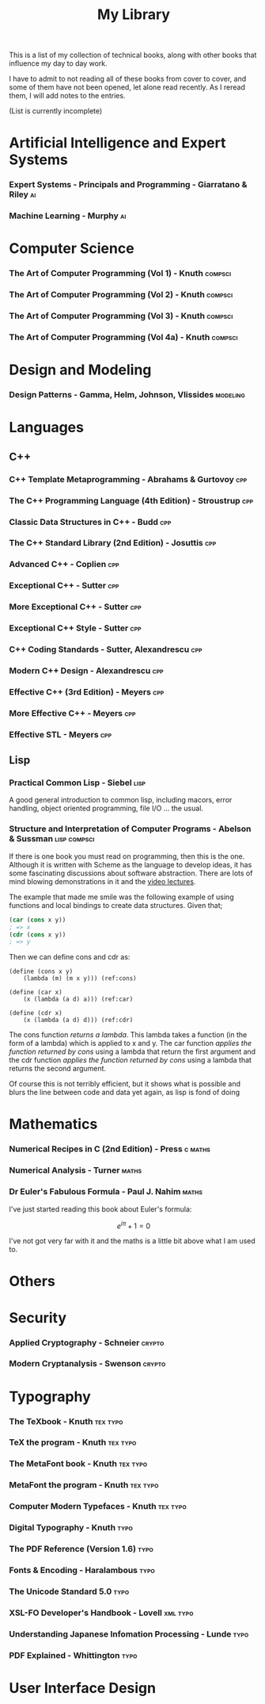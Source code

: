 #+TITLE: My Library

This is a list of my collection of technical books, along with other
books that influence my day to day work.

I have to admit to not reading all of these books from cover to cover,
and some of them have not been opened, let alone read recently. As I
reread them, I will add notes to the entries.

(List is currently incomplete)

* Artificial Intelligence and Expert Systems
*** Expert Systems - Principals and Programming - Giarratano & Riley     :ai:
*** Machine Learning - Murphy                                            :ai:
* Computer Science
*** The Art of Computer Programming (Vol 1) - Knuth                 :compsci:
*** The Art of Computer Programming (Vol 2) - Knuth                 :compsci:
*** The Art of Computer Programming (Vol 3) - Knuth                 :compsci:
*** The Art of Computer Programming (Vol 4a) - Knuth                :compsci:

* Design and Modeling
*** Design Patterns - Gamma, Helm, Johnson, Vlissides             :modeling:
* Languages
** C++
*** C++ Template Metaprogramming - Abrahams & Gurtovoy                  :cpp:
*** The C++ Programming Language (4th Edition) - Stroustrup             :cpp:
*** Classic Data Structures in C++ - Budd                               :cpp:
*** The C++ Standard Library (2nd Edition) - Josuttis                   :cpp:
*** Advanced C++ - Coplien                                              :cpp:
*** Exceptional C++ - Sutter                                            :cpp:
*** More Exceptional C++ - Sutter                                       :cpp:
*** Exceptional C++ Style - Sutter                                      :cpp:
*** C++ Coding Standards - Sutter, Alexandrescu                         :cpp:
*** Modern C++ Design - Alexandrescu                                    :cpp:
*** Effective C++ (3rd Edition) - Meyers                                :cpp:
*** More Effective C++ - Meyers                                         :cpp:
*** Effective STL - Meyers                                              :cpp:
** Lisp
*** Practical Common Lisp - Siebel                                     :lisp:
    A good general introduction to common lisp, including macors,
    error handling, object oriented programming, file I/O ... the usual.
*** Structure and Interpretation of Computer Programs - Abelson & Sussman :lisp:compsci:

If there is one book you must read on programming, then this is the
one. Although it is written with Scheme as the language to develop
ideas, it has some fascinating discussions about software
abstraction. There are lots of mind blowing demonstrations in it and
the [[http://ocw.mit.edu/courses/electrical-engineering-and-computer-science/6-001-structure-and-interpretation-of-computer-programs-spring-2005/video-lectures/][video lectures]].

The example that made me smile was the following example of using
functions and local bindings to create data structures. Given that;

#+BEGIN_SRC scheme
(car (cons x y))
; => x
(cdr (cons x y))
; => y
#+END_SRC

Then we can define cons and cdr as:

#+BEGIN_SRC scheme -r
  (define (cons x y)
      (lambda (m) (m x y))) (ref:cons)

  (define (car x)
      (x (lambda (a d) a))) (ref:car)

  (define (cdr x)
      (x (lambda (a d) d))) (ref:cdr)
#+END_SRC

The cons function [[(cons)][returns a lambda]]. This lambda takes a function (in
the form of a lambda) which is applied to x and y. The car function
[[(car)][applies the function returned by cons]] using a lambda that return the
first argument and the cdr function [[(cdr)][applies the function returned by
cons]] using a lambda that returns the second argument.

Of course this is not terribly efficient, but it shows what is
possible and blurs the line between code and data yet again, as lisp
is fond of doing

* Mathematics
*** Numerical Recipes in C (2nd Edition) - Press                    :c:maths:
*** Numerical Analysis - Turner                                       :maths:
*** Dr Euler's Fabulous Formula - Paul J. Nahim                       :maths:
    I've just started reading this book about Euler's formula:

    $$e^{i\pi} + 1 = 0$$

    I've not got very far with it and the maths is a little bit above
    what I am used to.

* Others
* Security
*** Applied Cryptography - Schneier                                  :crypto:
*** Modern Cryptanalysis - Swenson                                   :crypto:
* Typography
*** The TeXbook - Knuth                                            :tex:typo:
*** TeX the program - Knuth                                        :tex:typo:
*** The MetaFont book - Knuth                                      :tex:typo:
*** MetaFont the program  - Knuth                                  :tex:typo:
*** Computer Modern Typefaces - Knuth                              :tex:typo:
*** Digital Typography - Knuth                                         :typo:
*** The PDF Reference (Version 1.6)                                    :typo:
*** Fonts & Encoding - Haralambous                                     :typo:
*** The Unicode Standard 5.0                                           :typo:
*** XSL-FO Developer's Handbook - Lovell                           :xml:typo:
*** Understanding Japanese Infomation Processing - Lunde               :typo:
*** PDF Explained - Whittington                                        :typo:
* User Interface Design
